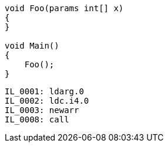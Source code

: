 [cs]
----
void Foo(params int[] x)
{
}

void Main()
{
    Foo();
}
----

[nasm]
----
IL_0001: ldarg.0
IL_0002: ldc.i4.0
IL_0003: newarr
IL_0008: call
----